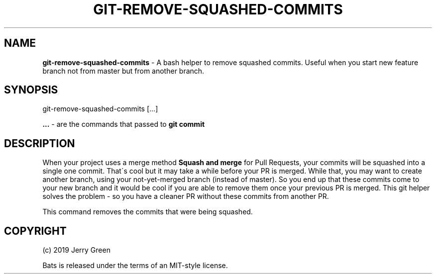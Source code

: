 .\" generated with Ronn/v0.7.3
.\" http://github.com/rtomayko/ronn/tree/0.7.3
.
.TH "GIT\-REMOVE\-SQUASHED\-COMMITS" "1" "May 2019" "" ""
.
.SH "NAME"
\fBgit\-remove\-squashed\-commits\fR \- A bash helper to remove squashed commits\. Useful when you start new feature branch not from master but from another branch\.
.
.SH "SYNOPSIS"
git\-remove\-squashed\-commits [\.\.\.]
.
.P
\fB\.\.\.\fR \- are the commands that passed to \fBgit commit\fR
.
.SH "DESCRIPTION"
When your project uses a merge method \fBSquash and merge\fR for Pull Requests, your commits will be squashed into a single one commit\. That\'s cool but it may take a while before your PR is merged\. While that, you may want to create another branch, using your not\-yet\-merged branch (instead of master)\. So you end up that these commits come to your new branch and it would be cool if you are able to remove them once your previous PR is merged\. This git helper solves the problem \- so you have a cleaner PR without these commits from another PR\.
.
.P
This command removes the commits that were being squashed\.
.
.SH "COPYRIGHT"
(c) 2019 Jerry Green
.
.P
Bats is released under the terms of an MIT\-style license\.
